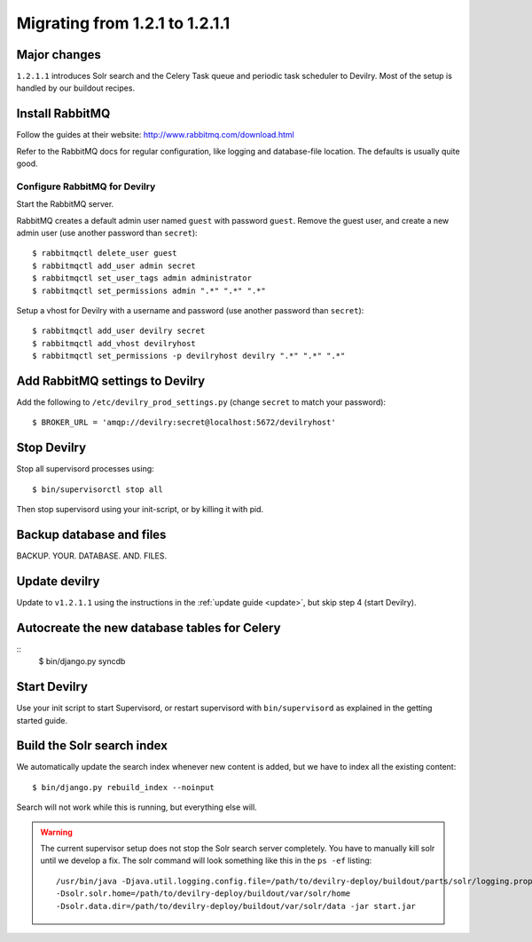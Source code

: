 ===============================
Migrating from 1.2.1 to 1.2.1.1
===============================


Major changes
#############
``1.2.1.1`` introduces Solr search and the Celery Task queue and periodic task
scheduler to Devilry. Most of the setup is handled by our buildout recipes.


Install RabbitMQ
################
Follow the guides at their website: http://www.rabbitmq.com/download.html

Refer to the RabbitMQ docs for regular configuration, like logging and
database-file location. The defaults is usually quite good.

Configure RabbitMQ for Devilry
==============================
Start the RabbitMQ server.

RabbitMQ creates a default admin user named ``guest`` with password ``guest``.
Remove the guest user, and create a new admin user (use another password than
``secret``)::

    $ rabbitmqctl delete_user guest
    $ rabbitmqctl add_user admin secret
    $ rabbitmqctl set_user_tags admin administrator
    $ rabbitmqctl set_permissions admin ".*" ".*" ".*"

Setup a vhost for Devilry with a username and password (use another password
than ``secret``)::

    $ rabbitmqctl add_user devilry secret
    $ rabbitmqctl add_vhost devilryhost
    $ rabbitmqctl set_permissions -p devilryhost devilry ".*" ".*" ".*"



Add RabbitMQ settings to Devilry
################################
Add the following to ``/etc/devilry_prod_settings.py`` (change ``secret`` to
match your password)::

    $ BROKER_URL = 'amqp://devilry:secret@localhost:5672/devilryhost'



Stop Devilry
###############################
Stop all supervisord processes using::

    $ bin/supervisorctl stop all

Then stop supervisord using your init-script, or by killing it with pid.


Backup database and files
###############################
BACKUP. YOUR. DATABASE. AND. FILES.


Update devilry
##############
Update to ``v1.2.1.1`` using the instructions in the :ref:`update guide <update>`, but skip step 4 (start Devilry).


Autocreate the new database tables for Celery
#############################################
::
    $ bin/django.py syncdb


Start Devilry
#############
Use your init script to start Supervisord, or restart supervisord with
``bin/supervisord`` as explained in the getting started guide.


Build the Solr search index
###########################
We automatically update the search index whenever new content is added, but we
have to index all the existing content::

    $ bin/django.py rebuild_index --noinput

Search will not work while this is running, but everything else will.


.. warning::
    The current supervisor setup does not stop the Solr search server completely. You
    have to manually kill solr until we develop a fix. The solr command will look something
    like this in the ``ps -ef`` listing::

        /usr/bin/java -Djava.util.logging.config.file=/path/to/devilry-deploy/buildout/parts/solr/logging.properties
        -Dsolr.solr.home=/path/to/devilry-deploy/buildout/var/solr/home
        -Dsolr.data.dir=/path/to/devilry-deploy/buildout/var/solr/data -jar start.jar

